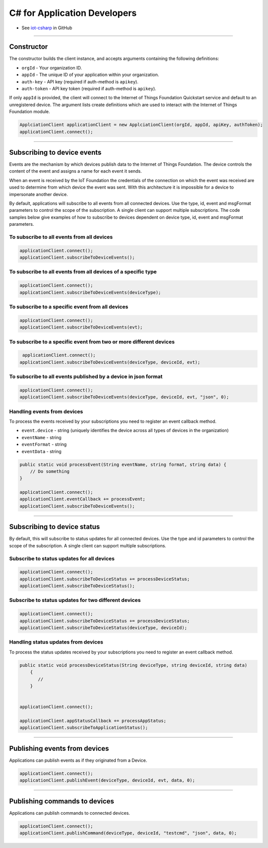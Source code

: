﻿C# for Application Developers
=============================

- See `iot-csharp <https://github.com/IoT-Analytics/iot-csharp>`_ in GitHub


----


Constructor
------------

The constructor builds the client instance, and accepts arguments containing the following definitions:

- ``orgId`` - Your organization ID.
- ``appId`` - The unique ID of your application within your organization.
- ``auth-key`` - API key (required if auth-method is ``apikey``).
- ``auth-token`` - API key token (required if auth-method is ``apikey``).

If only ``appId`` is provided, the client will connect to the Internet of Things Foundation Quickstart service and default to an unregistered device. The argument lists create definitions which are used to interact with the Internet of Things Foundation module.

.. code:: C#

       ApplciationClient applicationClient = new ApplciationClient(orgId, appId, apiKey, authToken);
       applicationClient.connect();
    

----


Subscribing to device events
-----------------------------

Events are the mechanism by which devices publish data to the Internet of Things Foundation. The device controls the content of the event and assigns a name for each event it sends.

When an event is received by the IoT Foundation the credentials of the connection on which the event was received are used to determine from which device the event was sent. With this architecture it is impossible for a device to impersonate another device.

By default, applications will subscribe to all events from all connected devices. Use the type, id, event and msgFormat parameters to control the scope of the subscription. A single client can support multiple subscriptions. The code samples below give examples of how to subscribe to devices dependent on device type, id, event and msgFormat parameters.

To subscribe to all events from all devices
~~~~~~~~~~~~~~~~~~~~~~~~~~~~~~~~~~~~~~~~~~~

.. code:: C#

        applicationClient.connect();
        applicationClient.subscribeToDeviceEvents();


To subscribe to all events from all devices of a specific type
~~~~~~~~~~~~~~~~~~~~~~~~~~~~~~~~~~~~~~~~~~~~~~~~~~~~~~~~~~~~~~

.. code:: C#

        applicationClient.connect();
        applicationClient.subscribeToDeviceEvents(deviceType);


To subscribe to a specific event from all devices
~~~~~~~~~~~~~~~~~~~~~~~~~~~~~~~~~~~~~~~~~~~~~~~~~

.. code:: C#

        applicationClient.connect();
        applicationClient.subscribeToDeviceEvents(evt);


To subscribe to a specific event from two or more different devices
~~~~~~~~~~~~~~~~~~~~~~~~~~~~~~~~~~~~~~~~~~~~~~~~~~~~~~~~~~~~~~~~~~~

.. code:: C#

    applicationClient.connect();
   applicationClient.subscribeToDeviceEvents(deviceType, deviceId, evt);


To subscribe to all events published by a device in json format
~~~~~~~~~~~~~~~~~~~~~~~~~~~~~~~~~~~~~~~~~~~~~~~~~~~~~~~~~~~~~~~

.. code:: C#

    applicationClient.connect();
    applicationClient.subscribeToDeviceEvents(deviceType, deviceId, evt, "json", 0);


Handling events from devices
~~~~~~~~~~~~~~~~~~~~~~~~~~~~

To process the events received by your subscriptions you need to register an event callback method. 

- ``event.device`` - string (uniquely identifies the device across all types of devices in the organization)
- ``eventName`` - string
- ``eventFormat`` - string
- ``eventData`` - string

.. code:: C#

    public static void processEvent(String eventName, string format, string data) {
        // Do something
    }
        
    applicationClient.connect();
    applicationClient.eventCallback += processEvent;
    applicationClient.subscribeToDeviceEvents();


----


Subscribing to device status
----------------------------

By default, this will subscribe to status updates for all connected devices. Use the type and id parameters to control the scope of the subscription. A single client can support multiple subscriptions.

Subscribe to status updates for all devices
~~~~~~~~~~~~~~~~~~~~~~~~~~~~~~~~~~~~~~~~~~~

.. code:: C#

   applicationClient.connect();
   applicationClient.subscribeToDeviceStatus += processDeviceStatus;
   applicationClient.subscribeToDeviceStatus();


Subscribe to status updates for two different devices
~~~~~~~~~~~~~~~~~~~~~~~~~~~~~~~~~~~~~~~~~~~~~~~~~~~~~

.. code:: C#

    applicationClient.connect();
    applicationClient.subscribeToDeviceStatus += processDeviceStatus;
    applicationClient.subscribeToDeviceStatus(deviceType, deviceId);


Handling status updates from devices
~~~~~~~~~~~~~~~~~~~~~~~~~~~~~~~~~~~~
To process the status updates received by your subscriptions you need to register an event callback method. 

.. code:: C#

    public static void processDeviceStatus(String deviceType, string deviceId, string data)
        {
           //
        }


    applicationClient.connect();

    applicationClient.appStatusCallback += processAppStatus;
    applicationClient.subscribeToApplicationStatus();


----

Publishing events from devices
------------------------------

Applications can publish events as if they originated from a Device.

.. code:: C#

     applicationClient.connect();
     applicationClient.publishEvent(deviceType, deviceId, evt, data, 0);


----


Publishing commands to devices
------------------------------

Applications can publish commands to connected devices.

.. code:: C#

     applicationClient.connect();
     applicationClient.publishCommand(deviceType, deviceId, "testcmd", "json", data, 0);
     
